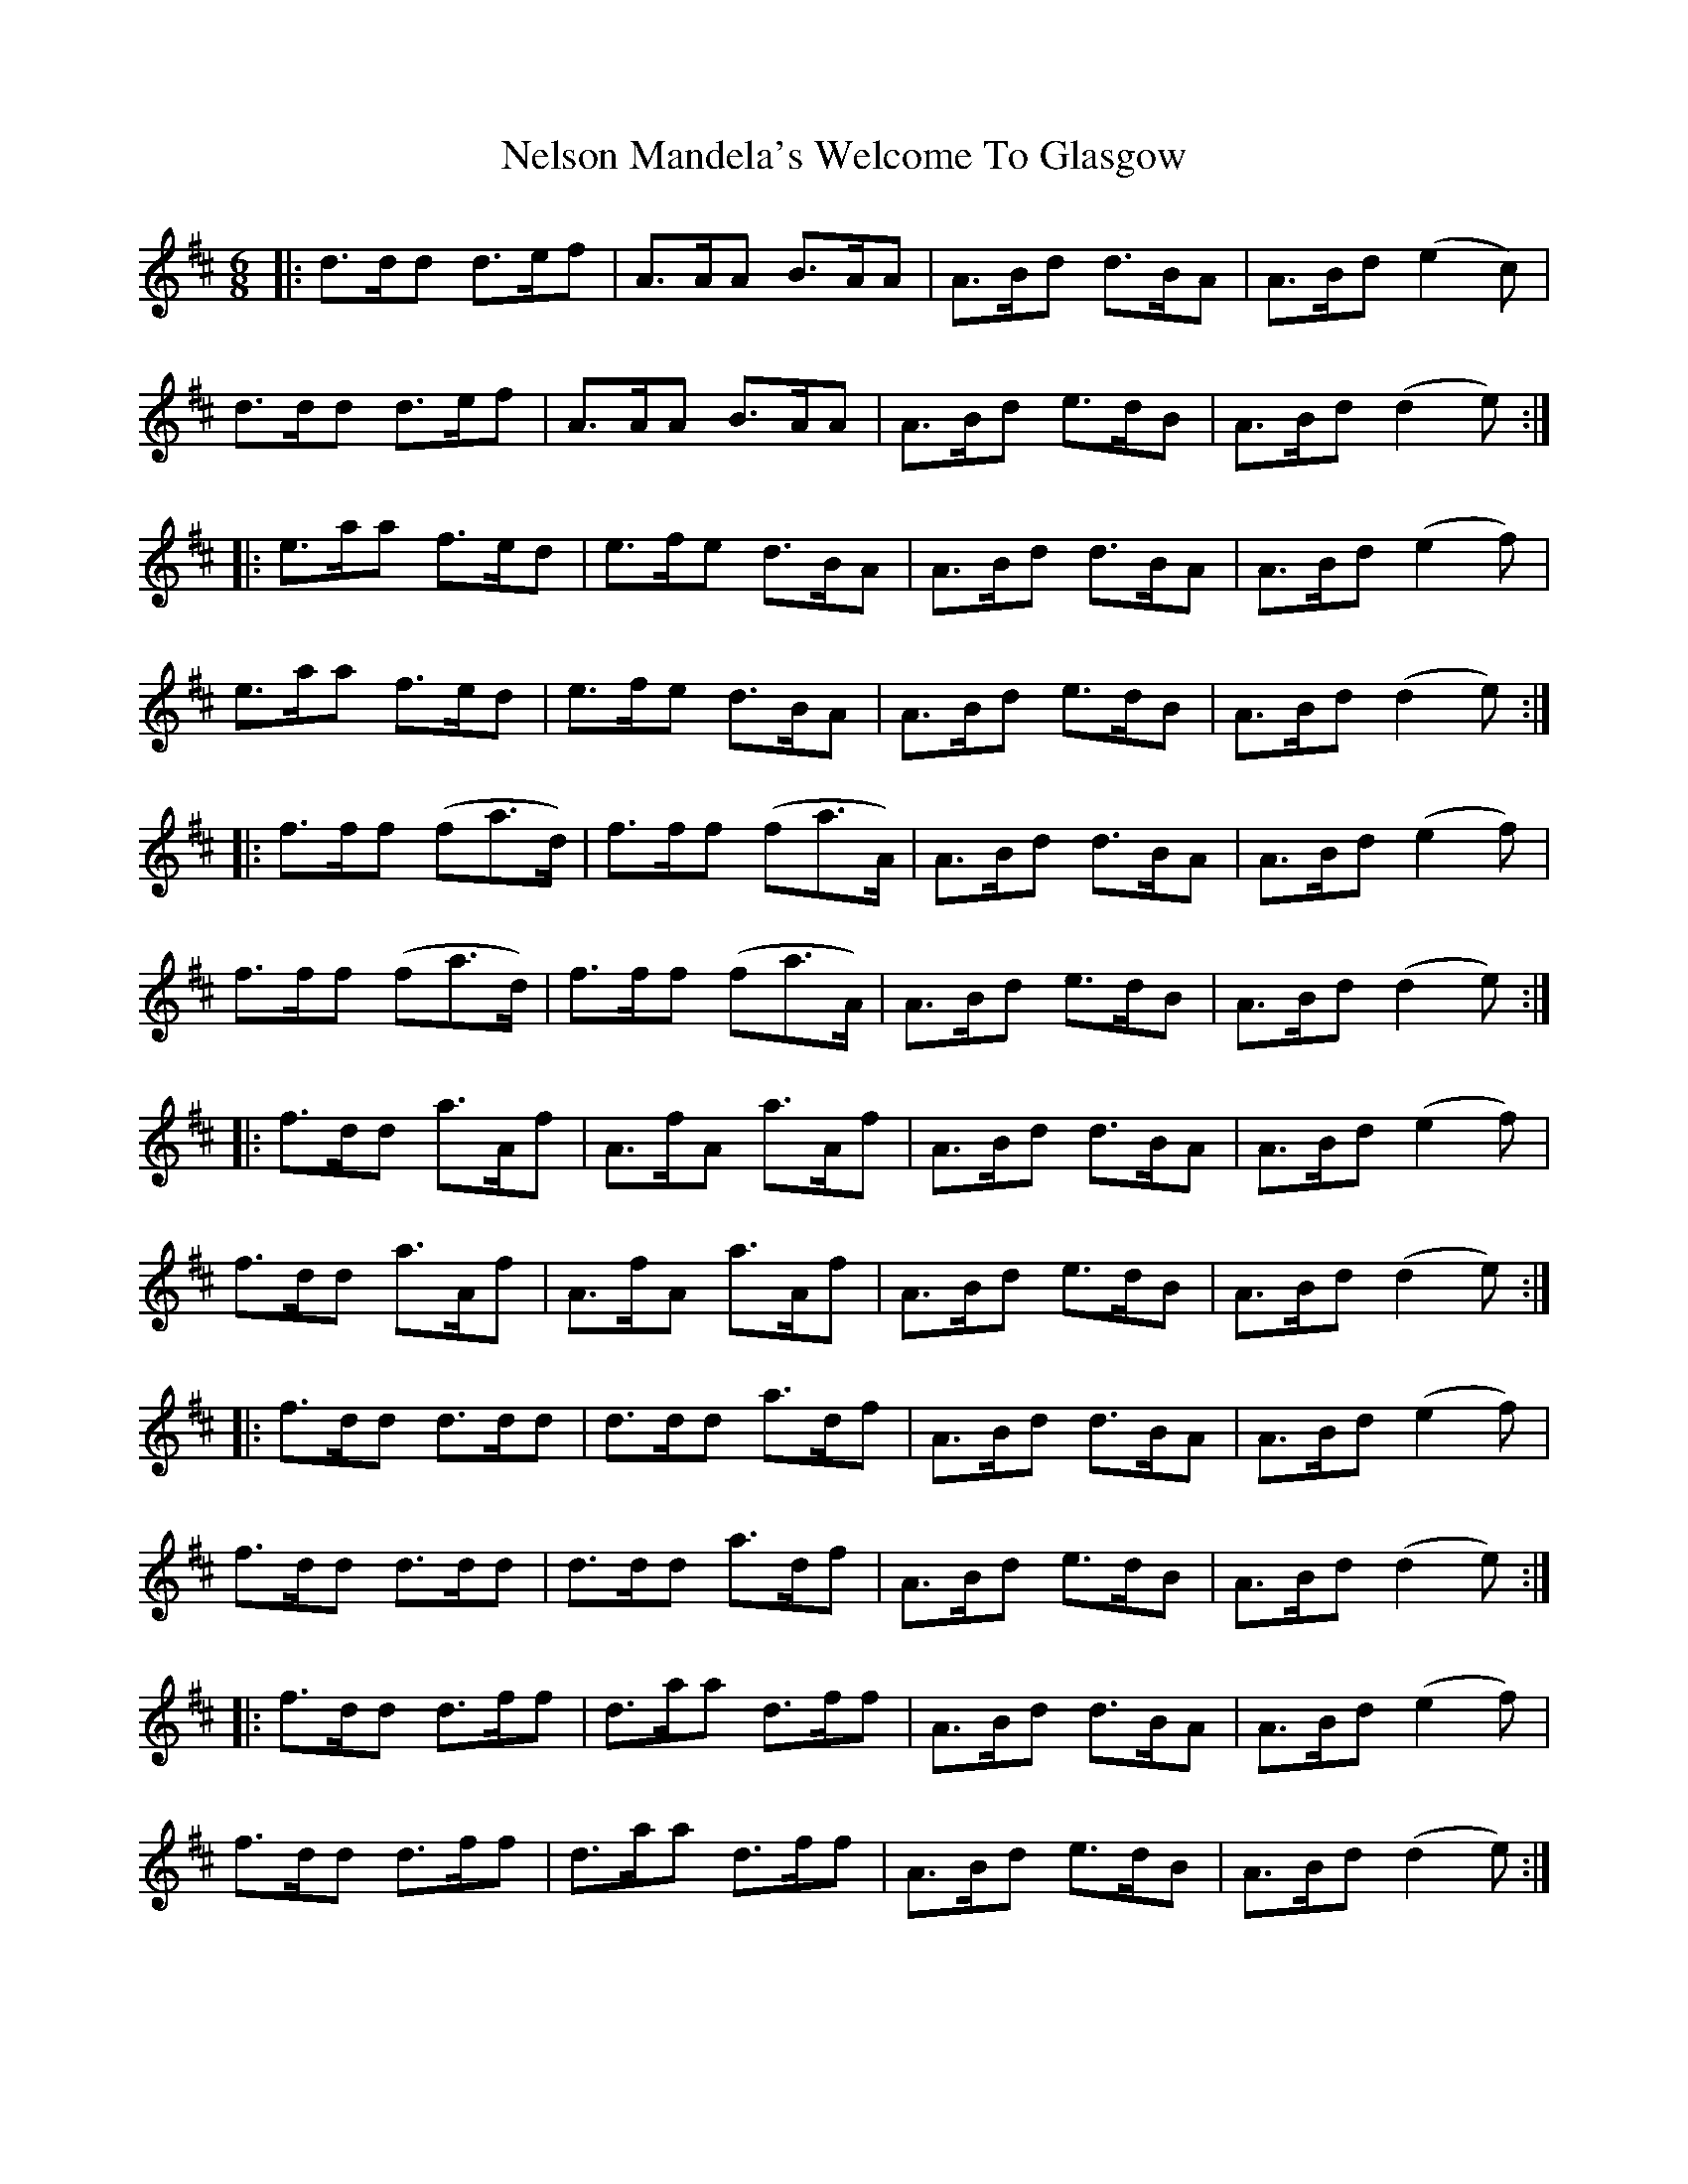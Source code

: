 X: 29123
T: Nelson Mandela's Welcome To Glasgow
R: jig
M: 6/8
K: Dmajor
|:d>dd d>ef|A>AA B>AA|A>Bd d>BA|A>Bd (e2 c)|
d>dd d>ef|A>AA B>AA|A>Bd e>dB|A>Bd (d2 e):|
|:e>aa f>ed|e>fe d>BA|A>Bd d>BA|A>Bd (e2 f)|
e>aa f>ed|e>fe d>BA|A>Bd e>dB|A>Bd (d2 e):|
|:f>ff (fa>d)|f>ff (fa>A)|A>Bd d>BA|A>Bd (e2 f)|
f>ff (fa>d)|f>ff (fa>A)|A>Bd e>dB|A>Bd (d2 e):|
|:f>dd a>Af|A>fA a>Af|A>Bd d>BA|A>Bd (e2 f)|
f>dd a>Af|A>fA a>Af|A>Bd e>dB|A>Bd (d2 e):|
|:f>dd d>dd|d>dd a>df|A>Bd d>BA|A>Bd (e2 f)|
f>dd d>dd|d>dd a>df|A>Bd e>dB|A>Bd (d2 e):|
|:f>dd d>ff|d>aa d>ff|A>Bd d>BA|A>Bd (e2 f)|
f>dd d>ff|d>aa d>ff|A>Bd e>dB|A>Bd (d2 e):|

